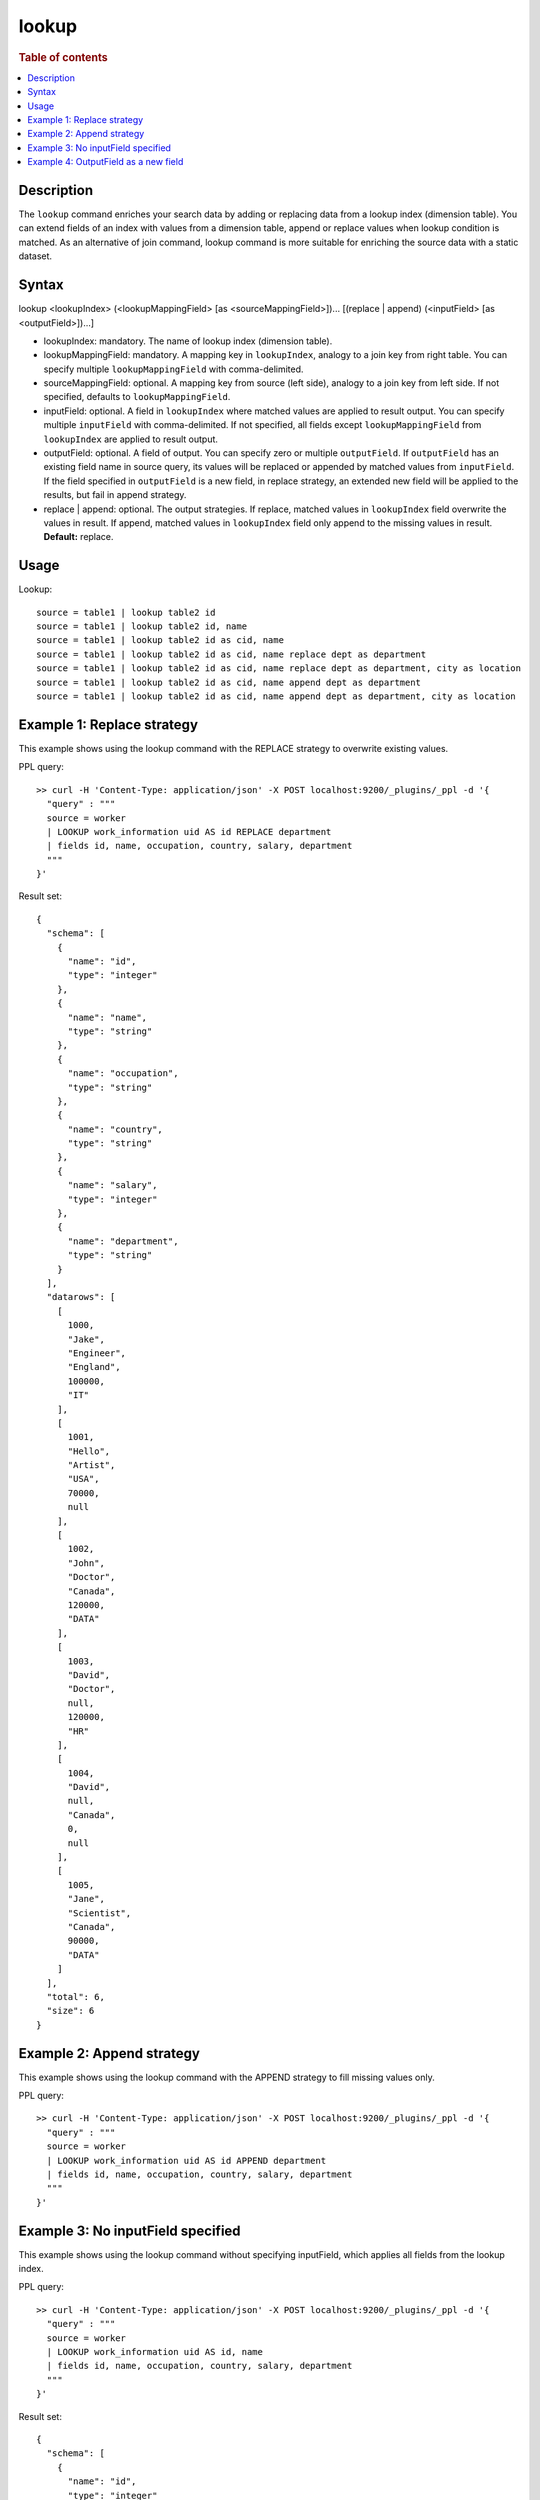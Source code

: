 ======
lookup
======

.. rubric:: Table of contents

.. contents::
   :local:
   :depth: 2


Description
===========
| The ``lookup`` command enriches your search data by adding or replacing data from a lookup index (dimension table). You can extend fields of an index with values from a dimension table, append or replace values when lookup condition is matched. As an alternative of join command, lookup command is more suitable for enriching the source data with a static dataset.

Syntax
======
lookup <lookupIndex> (<lookupMappingField> [as <sourceMappingField>])... [(replace | append) (<inputField> [as <outputField>])...]

* lookupIndex: mandatory. The name of lookup index (dimension table).
* lookupMappingField: mandatory. A mapping key in ``lookupIndex``, analogy to a join key from right table. You can specify multiple ``lookupMappingField`` with comma-delimited.
* sourceMappingField: optional. A mapping key from source (left side), analogy to a join key from left side. If not specified, defaults to ``lookupMappingField``.
* inputField: optional. A field in ``lookupIndex`` where matched values are applied to result output. You can specify multiple ``inputField`` with comma-delimited. If not specified, all fields except ``lookupMappingField`` from ``lookupIndex`` are applied to result output.
* outputField: optional. A field of output. You can specify zero or multiple ``outputField``. If ``outputField`` has an existing field name in source query, its values will be replaced or appended by matched values from ``inputField``. If the field specified in ``outputField`` is a new field, in replace strategy, an extended new field will be applied to the results, but fail in append strategy.
* replace | append: optional. The output strategies. If replace, matched values in ``lookupIndex`` field overwrite the values in result. If append, matched values in ``lookupIndex`` field only append to the missing values in result. **Default:** replace.

Usage
=====

Lookup::

    source = table1 | lookup table2 id
    source = table1 | lookup table2 id, name
    source = table1 | lookup table2 id as cid, name
    source = table1 | lookup table2 id as cid, name replace dept as department
    source = table1 | lookup table2 id as cid, name replace dept as department, city as location
    source = table1 | lookup table2 id as cid, name append dept as department
    source = table1 | lookup table2 id as cid, name append dept as department, city as location


Example 1: Replace strategy
===========================

This example shows using the lookup command with the REPLACE strategy to overwrite existing values.

PPL query::

	>> curl -H 'Content-Type: application/json' -X POST localhost:9200/_plugins/_ppl -d '{
	  "query" : """
	  source = worker
	  | LOOKUP work_information uid AS id REPLACE department
	  | fields id, name, occupation, country, salary, department
	  """
	}'

Result set::

    {
      "schema": [
        {
          "name": "id",
          "type": "integer"
        },
        {
          "name": "name",
          "type": "string"
        },
        {
          "name": "occupation",
          "type": "string"
        },
        {
          "name": "country",
          "type": "string"
        },
        {
          "name": "salary",
          "type": "integer"
        },
        {
          "name": "department",
          "type": "string"
        }
      ],
      "datarows": [
        [
          1000,
          "Jake",
          "Engineer",
          "England",
          100000,
          "IT"
        ],
        [
          1001,
          "Hello",
          "Artist",
          "USA",
          70000,
          null
        ],
        [
          1002,
          "John",
          "Doctor",
          "Canada",
          120000,
          "DATA"
        ],
        [
          1003,
          "David",
          "Doctor",
          null,
          120000,
          "HR"
        ],
        [
          1004,
          "David",
          null,
          "Canada",
          0,
          null
        ],
        [
          1005,
          "Jane",
          "Scientist",
          "Canada",
          90000,
          "DATA"
        ]
      ],
      "total": 6,
      "size": 6
    }

Example 2: Append strategy
==========================

This example shows using the lookup command with the APPEND strategy to fill missing values only.

PPL query::

	>> curl -H 'Content-Type: application/json' -X POST localhost:9200/_plugins/_ppl -d '{
	  "query" : """
	  source = worker
	  | LOOKUP work_information uid AS id APPEND department
	  | fields id, name, occupation, country, salary, department
	  """
	}'


Example 3: No inputField specified
==================================

This example shows using the lookup command without specifying inputField, which applies all fields from the lookup index.

PPL query::

	>> curl -H 'Content-Type: application/json' -X POST localhost:9200/_plugins/_ppl -d '{
	  "query" : """
	  source = worker
	  | LOOKUP work_information uid AS id, name
	  | fields id, name, occupation, country, salary, department
	  """
	}'

Result set::

    {
      "schema": [
        {
          "name": "id",
          "type": "integer"
        },
        {
          "name": "name",
          "type": "string"
        },
        {
          "name": "country",
          "type": "string"
        },
        {
          "name": "salary",
          "type": "integer"
        },
        {
          "name": "department",
          "type": "string"
        },
        {
          "name": "occupation",
          "type": "string"
        }
      ],
      "datarows": [
        [
          1000,
          "Jake",
          "England",
          100000,
          "IT",
          "Engineer"
        ],
        [
          1001,
          "Hello",
          "USA",
          70000,
          null,
          null
        ],
        [
          1002,
          "John",
          "Canada",
          120000,
          "DATA",
          "Scientist"
        ],
        [
          1003,
          "David",
          null,
          120000,
          "HR",
          "Doctor"
        ],
        [
          1004,
          "David",
          "Canada",
          0,
          null,
          null
        ],
        [
          1005,
          "Jane",
          "Canada",
          90000,
          "DATA",
          "Engineer"
        ]
      ],
      "total": 6,
      "size": 6
    }

Example 4: OutputField as a new field
=====================================

This example shows using the lookup command with outputField as a new field name.

PPL query::

	>> curl -H 'Content-Type: application/json' -X POST localhost:9200/_plugins/_ppl -d '{
	  "query" : """
	  source = worker
	  | LOOKUP work_information name REPLACE occupation AS new_col
	  | fields id, name, occupation, country, salary, new_col
	  """
	}'

Result set::

    {
      "schema": [
        {
          "name": "id",
          "type": "integer"
        },
        {
          "name": "name",
          "type": "string"
        },
        {
          "name": "occupation",
          "type": "string"
        },
        {
          "name": "country",
          "type": "string"
        },
        {
          "name": "salary",
          "type": "integer"
        },
        {
          "name": "new_col",
          "type": "string"
        }
      ],
      "datarows": [
        [
          1003,
          "David",
          "Doctor",
          null,
          120000,
          "Doctor"
        ],
        [
          1004,
          "David",
          null,
          "Canada",
          0,
          "Doctor"
        ],
        [
          1001,
          "Hello",
          "Artist",
          "USA",
          70000,
          null
        ],
        [
          1000,
          "Jake",
          "Engineer",
          "England",
          100000,
          "Engineer"
        ],
        [
          1005,
          "Jane",
          "Scientist",
          "Canada",
          90000,
          "Engineer"
        ],
        [
          1002,
          "John",
          "Doctor",
          "Canada",
          120000,
          "Scientist"
        ]
      ],
      "total": 6,
      "size": 6
    }

